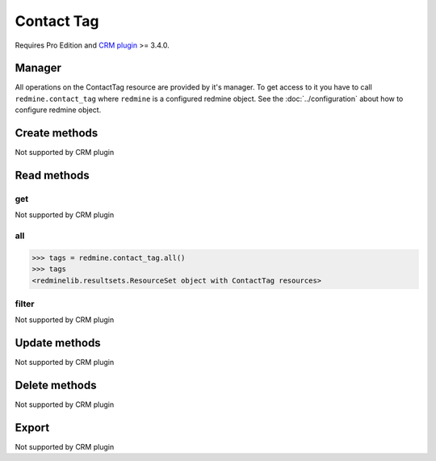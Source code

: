 Contact Tag
===========

Requires Pro Edition and `CRM plugin <https://www.redmineup.com/pages/plugins/crm>`_ >= 3.4.0.

Manager
-------

All operations on the ContactTag resource are provided by it's manager. To get access to
it you have to call ``redmine.contact_tag`` where ``redmine`` is a configured redmine object.
See the :doc:`../configuration` about how to configure redmine object.

Create methods
--------------

Not supported by CRM plugin

Read methods
------------

get
+++

Not supported by CRM plugin

all
+++

.. py:method:: all()
   :module: redminelib.managers.ResourceManager
   :noindex:

   Returns all ContactTag resources from the CRM plugin.

   :param int limit: (optional). How much resources to return.
   :param int offset: (optional). Starting from what resource to return the other resources.
   :return: :ref:`ResourceSet` object

.. code-block:: python

   >>> tags = redmine.contact_tag.all()
   >>> tags
   <redminelib.resultsets.ResourceSet object with ContactTag resources>

filter
++++++

Not supported by CRM plugin

Update methods
--------------

Not supported by CRM plugin

Delete methods
--------------

Not supported by CRM plugin

Export
------

Not supported by CRM plugin
